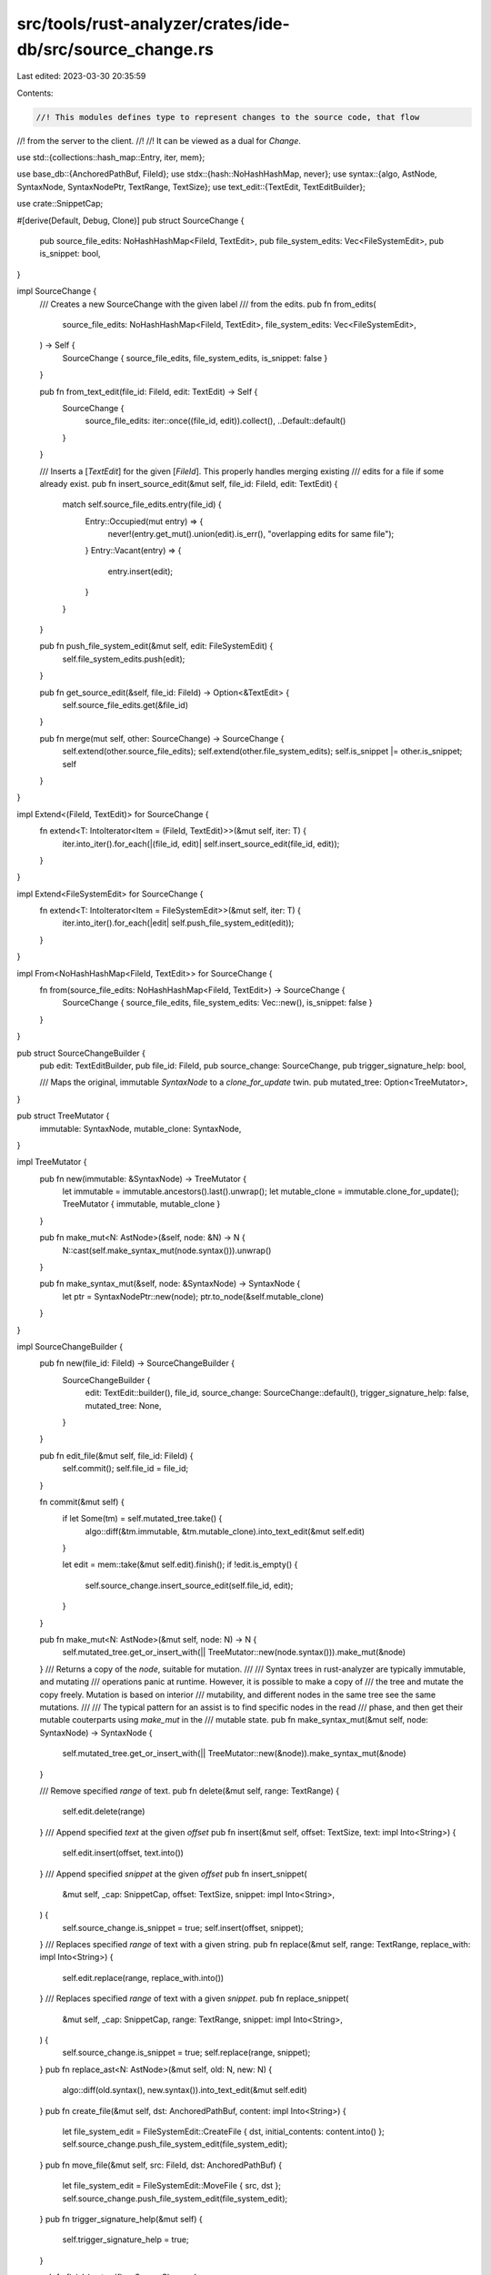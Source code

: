 src/tools/rust-analyzer/crates/ide-db/src/source_change.rs
==========================================================

Last edited: 2023-03-30 20:35:59

Contents:

.. code-block:: rs

    //! This modules defines type to represent changes to the source code, that flow
//! from the server to the client.
//!
//! It can be viewed as a dual for `Change`.

use std::{collections::hash_map::Entry, iter, mem};

use base_db::{AnchoredPathBuf, FileId};
use stdx::{hash::NoHashHashMap, never};
use syntax::{algo, AstNode, SyntaxNode, SyntaxNodePtr, TextRange, TextSize};
use text_edit::{TextEdit, TextEditBuilder};

use crate::SnippetCap;

#[derive(Default, Debug, Clone)]
pub struct SourceChange {
    pub source_file_edits: NoHashHashMap<FileId, TextEdit>,
    pub file_system_edits: Vec<FileSystemEdit>,
    pub is_snippet: bool,
}

impl SourceChange {
    /// Creates a new SourceChange with the given label
    /// from the edits.
    pub fn from_edits(
        source_file_edits: NoHashHashMap<FileId, TextEdit>,
        file_system_edits: Vec<FileSystemEdit>,
    ) -> Self {
        SourceChange { source_file_edits, file_system_edits, is_snippet: false }
    }

    pub fn from_text_edit(file_id: FileId, edit: TextEdit) -> Self {
        SourceChange {
            source_file_edits: iter::once((file_id, edit)).collect(),
            ..Default::default()
        }
    }

    /// Inserts a [`TextEdit`] for the given [`FileId`]. This properly handles merging existing
    /// edits for a file if some already exist.
    pub fn insert_source_edit(&mut self, file_id: FileId, edit: TextEdit) {
        match self.source_file_edits.entry(file_id) {
            Entry::Occupied(mut entry) => {
                never!(entry.get_mut().union(edit).is_err(), "overlapping edits for same file");
            }
            Entry::Vacant(entry) => {
                entry.insert(edit);
            }
        }
    }

    pub fn push_file_system_edit(&mut self, edit: FileSystemEdit) {
        self.file_system_edits.push(edit);
    }

    pub fn get_source_edit(&self, file_id: FileId) -> Option<&TextEdit> {
        self.source_file_edits.get(&file_id)
    }

    pub fn merge(mut self, other: SourceChange) -> SourceChange {
        self.extend(other.source_file_edits);
        self.extend(other.file_system_edits);
        self.is_snippet |= other.is_snippet;
        self
    }
}

impl Extend<(FileId, TextEdit)> for SourceChange {
    fn extend<T: IntoIterator<Item = (FileId, TextEdit)>>(&mut self, iter: T) {
        iter.into_iter().for_each(|(file_id, edit)| self.insert_source_edit(file_id, edit));
    }
}

impl Extend<FileSystemEdit> for SourceChange {
    fn extend<T: IntoIterator<Item = FileSystemEdit>>(&mut self, iter: T) {
        iter.into_iter().for_each(|edit| self.push_file_system_edit(edit));
    }
}

impl From<NoHashHashMap<FileId, TextEdit>> for SourceChange {
    fn from(source_file_edits: NoHashHashMap<FileId, TextEdit>) -> SourceChange {
        SourceChange { source_file_edits, file_system_edits: Vec::new(), is_snippet: false }
    }
}

pub struct SourceChangeBuilder {
    pub edit: TextEditBuilder,
    pub file_id: FileId,
    pub source_change: SourceChange,
    pub trigger_signature_help: bool,

    /// Maps the original, immutable `SyntaxNode` to a `clone_for_update` twin.
    pub mutated_tree: Option<TreeMutator>,
}

pub struct TreeMutator {
    immutable: SyntaxNode,
    mutable_clone: SyntaxNode,
}

impl TreeMutator {
    pub fn new(immutable: &SyntaxNode) -> TreeMutator {
        let immutable = immutable.ancestors().last().unwrap();
        let mutable_clone = immutable.clone_for_update();
        TreeMutator { immutable, mutable_clone }
    }

    pub fn make_mut<N: AstNode>(&self, node: &N) -> N {
        N::cast(self.make_syntax_mut(node.syntax())).unwrap()
    }

    pub fn make_syntax_mut(&self, node: &SyntaxNode) -> SyntaxNode {
        let ptr = SyntaxNodePtr::new(node);
        ptr.to_node(&self.mutable_clone)
    }
}

impl SourceChangeBuilder {
    pub fn new(file_id: FileId) -> SourceChangeBuilder {
        SourceChangeBuilder {
            edit: TextEdit::builder(),
            file_id,
            source_change: SourceChange::default(),
            trigger_signature_help: false,
            mutated_tree: None,
        }
    }

    pub fn edit_file(&mut self, file_id: FileId) {
        self.commit();
        self.file_id = file_id;
    }

    fn commit(&mut self) {
        if let Some(tm) = self.mutated_tree.take() {
            algo::diff(&tm.immutable, &tm.mutable_clone).into_text_edit(&mut self.edit)
        }

        let edit = mem::take(&mut self.edit).finish();
        if !edit.is_empty() {
            self.source_change.insert_source_edit(self.file_id, edit);
        }
    }

    pub fn make_mut<N: AstNode>(&mut self, node: N) -> N {
        self.mutated_tree.get_or_insert_with(|| TreeMutator::new(node.syntax())).make_mut(&node)
    }
    /// Returns a copy of the `node`, suitable for mutation.
    ///
    /// Syntax trees in rust-analyzer are typically immutable, and mutating
    /// operations panic at runtime. However, it is possible to make a copy of
    /// the tree and mutate the copy freely. Mutation is based on interior
    /// mutability, and different nodes in the same tree see the same mutations.
    ///
    /// The typical pattern for an assist is to find specific nodes in the read
    /// phase, and then get their mutable couterparts using `make_mut` in the
    /// mutable state.
    pub fn make_syntax_mut(&mut self, node: SyntaxNode) -> SyntaxNode {
        self.mutated_tree.get_or_insert_with(|| TreeMutator::new(&node)).make_syntax_mut(&node)
    }

    /// Remove specified `range` of text.
    pub fn delete(&mut self, range: TextRange) {
        self.edit.delete(range)
    }
    /// Append specified `text` at the given `offset`
    pub fn insert(&mut self, offset: TextSize, text: impl Into<String>) {
        self.edit.insert(offset, text.into())
    }
    /// Append specified `snippet` at the given `offset`
    pub fn insert_snippet(
        &mut self,
        _cap: SnippetCap,
        offset: TextSize,
        snippet: impl Into<String>,
    ) {
        self.source_change.is_snippet = true;
        self.insert(offset, snippet);
    }
    /// Replaces specified `range` of text with a given string.
    pub fn replace(&mut self, range: TextRange, replace_with: impl Into<String>) {
        self.edit.replace(range, replace_with.into())
    }
    /// Replaces specified `range` of text with a given `snippet`.
    pub fn replace_snippet(
        &mut self,
        _cap: SnippetCap,
        range: TextRange,
        snippet: impl Into<String>,
    ) {
        self.source_change.is_snippet = true;
        self.replace(range, snippet);
    }
    pub fn replace_ast<N: AstNode>(&mut self, old: N, new: N) {
        algo::diff(old.syntax(), new.syntax()).into_text_edit(&mut self.edit)
    }
    pub fn create_file(&mut self, dst: AnchoredPathBuf, content: impl Into<String>) {
        let file_system_edit = FileSystemEdit::CreateFile { dst, initial_contents: content.into() };
        self.source_change.push_file_system_edit(file_system_edit);
    }
    pub fn move_file(&mut self, src: FileId, dst: AnchoredPathBuf) {
        let file_system_edit = FileSystemEdit::MoveFile { src, dst };
        self.source_change.push_file_system_edit(file_system_edit);
    }
    pub fn trigger_signature_help(&mut self) {
        self.trigger_signature_help = true;
    }

    pub fn finish(mut self) -> SourceChange {
        self.commit();
        mem::take(&mut self.source_change)
    }
}

#[derive(Debug, Clone)]
pub enum FileSystemEdit {
    CreateFile { dst: AnchoredPathBuf, initial_contents: String },
    MoveFile { src: FileId, dst: AnchoredPathBuf },
    MoveDir { src: AnchoredPathBuf, src_id: FileId, dst: AnchoredPathBuf },
}

impl From<FileSystemEdit> for SourceChange {
    fn from(edit: FileSystemEdit) -> SourceChange {
        SourceChange {
            source_file_edits: Default::default(),
            file_system_edits: vec![edit],
            is_snippet: false,
        }
    }
}


